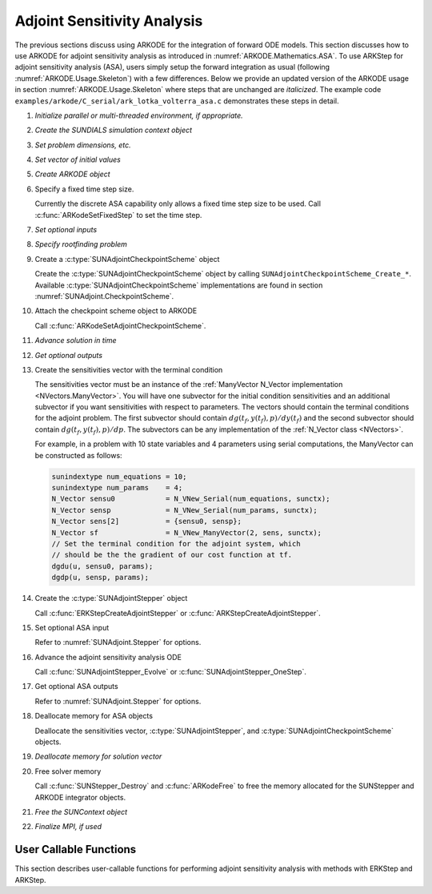 .. _ARKODE.Usage.ASA:

Adjoint Sensitivity Analysis
============================

.. versionadded:: x.y.z

The previous sections discuss using ARKODE for the integration of forward ODE models. This section
discusses how to use ARKODE for adjoint sensitivity analysis as introduced in
:numref:`ARKODE.Mathematics.ASA`. To use ARKStep for adjoint sensitivity analysis (ASA), users
simply setup the forward integration as usual (following :numref:`ARKODE.Usage.Skeleton`) with a few
differences. Below we provide an updated version of the ARKODE usage in section
:numref:`ARKODE.Usage.Skeleton` where steps that are unchanged are *italicized*. The example
code ``examples/arkode/C_serial/ark_lotka_volterra_asa.c`` demonstrates these steps in detail.

.. index:: Adjoint Sensitivity Analysis user main program

#. *Initialize parallel or multi-threaded environment, if appropriate.*

#. *Create the SUNDIALS simulation context object*

#. *Set problem dimensions, etc.*

#. *Set vector of initial values*

#. *Create ARKODE object*

#. Specify a fixed time step size.

   Currently the discrete ASA capability only allows a fixed time step size
   to be used. Call :c:func:`ARKodeSetFixedStep` to set the time step.

#. *Set optional inputs*

#. *Specify rootfinding problem*

#. Create a :c:type:`SUNAdjointCheckpointScheme` object

   Create the :c:type:`SUNAdjointCheckpointScheme` object by calling ``SUNAdjointCheckpointScheme_Create_*``.
   Available :c:type:`SUNAdjointCheckpointScheme` implementations are found in
   section :numref:`SUNAdjoint.CheckpointScheme`.

#. Attach the checkpoint scheme object to ARKODE

   Call :c:func:`ARKodeSetAdjointCheckpointScheme`.

#. *Advance solution in time*

#. *Get optional outputs*

#. Create the sensitivities vector with the terminal condition

   The sensitivities vector must be an instance of the :ref:`ManyVector N_Vector implementation <NVectors.ManyVector>`.
   You will have one subvector for the initial condition sensitivities and
   an additional subvector if you want sensitivities with respect to parameters. The vectors should
   contain the terminal conditions for the adjoint problem. The first subvector should contain
   :math:`dg(t_f,y(t_f),p)/dy(t_f)` and the second subvector should contain
   :math:`dg(t_f,y(t_f),p)/dp`.
   The subvectors can be any implementation of the :ref:`N_Vector class <NVectors>`.

   For example, in a problem with 10 state variables and 4 parameters using serial
   computations, the ManyVector can be constructed as follows:

   .. code-block:: C

      sunindextype num_equations = 10;
      sunindextype num_params    = 4;
      N_Vector sensu0            = N_VNew_Serial(num_equations, sunctx);
      N_Vector sensp             = N_VNew_Serial(num_params, sunctx);
      N_Vector sens[2]           = {sensu0, sensp};
      N_Vector sf                = N_VNew_ManyVector(2, sens, sunctx);
      // Set the terminal condition for the adjoint system, which
      // should be the the gradient of our cost function at tf.
      dgdu(u, sensu0, params);
      dgdp(u, sensp, params);

#. Create the :c:type:`SUNAdjointStepper` object

   Call :c:func:`ERKStepCreateAdjointStepper` or :c:func:`ARKStepCreateAdjointStepper`.

#. Set optional ASA input

   Refer to :numref:`SUNAdjoint.Stepper` for options.

#. Advance the adjoint sensitivity analysis ODE

   Call :c:func:`SUNAdjointStepper_Evolve` or :c:func:`SUNAdjointStepper_OneStep`.

#. Get optional ASA outputs

   Refer to :numref:`SUNAdjoint.Stepper` for options.

#. Deallocate memory for ASA objects

   Deallocate the sensitivities vector, :c:type:`SUNAdjointStepper`,
   and :c:type:`SUNAdjointCheckpointScheme` objects.

#. *Deallocate memory for solution vector*

#. Free solver memory

   Call :c:func:`SUNStepper_Destroy` and :c:func:`ARKodeFree` to free the memory
   allocated for the SUNStepper and ARKODE integrator objects.

#. *Free the SUNContext object*

#. *Finalize MPI, if used*



User Callable Functions
-----------------------

This section describes user-callable functions for performing
adjoint sensitivity analysis with methods with ERKStep and ARKStep.

.. c:function:: int ERKStepCreateAdjointStepper(void* arkode_mem, SUNAdjRhsFn f, sunrealtype tf, N_Vector sf, SUNContext sunctx, SUNAdjointStepper* adj_stepper_ptr)

   Creates a :c:type:`SUNAdjointStepper` object compatible with the provided ERKStep instance for
   integrating the adjoint sensitivity system :eq:`ARKODE_DISCRETE_ADJOINT`.

   :param arkode_mem: a pointer to the ERKStep memory block.
   :param f: the adjoint right hand side function which implements
             :math:`\Lambda = f_y^*(t, y, p) \lambda` and, if sensitivities
             with respect to parameters should be computed,
             :math:`\nu = f_p^*(t, y, p) \lambda`.
   :param tf: the terminal time for the adjoint sensitivity system.
   :param sf: the sensitivity vector holding the adjoint system terminal
              condition. This must be an :ref:`NVECTOR_MANYVECTOR
              <NVectors.ManyVector>` instance. The first subvector must be
              :math:`g^*_y(t_f, y(t_f), p) \in \mathbb{R}^N`. If sensitivities
              to parameters should be computed, then the second subvector must
              be :math:`g^*_p(t_f, y(t_f), p) \in \mathbb{R}^{N_s}`, otherwise
              only one subvector should be provided.
   :param sunctx: the SUNDIALS simulation context object.
   :param adj_stepper_ptr: the newly created :c:type:`SUNAdjointStepper` object.

   :retval ARK_SUCCESS: if successful.
   :retval ARK_MEM_FAIL: if a memory allocation failed.
   :retval ARK_ILL_INPUT: if an argument has an illegal value.

   .. versionadded:: x.y.z

   .. note::

      Currently fixed time steps must be used.
      Furthermore, the explicit stability function, inequality constraints, and relaxation
      features are not yet compatible as they require adaptive time steps.


.. c:function:: int ARKStepCreateAdjointStepper(void* arkode_mem, SUNAdjRhsFn fe, SUNAdjRhsFn fi, sunrealtype tf, N_Vector sf, SUNContext sunctx, SUNAdjointStepper* adj_stepper_ptr)

   Creates a :c:type:`SUNAdjointStepper` object compatible with the provided ARKStep instance for
   integrating the adjoint sensitivity system :eq:`ARKODE_DISCRETE_ADJOINT`.

   :param arkode_mem: a pointer to the ARKStep memory block.
   :param fe: the adjoint right hand side function which implements
              :math:`\Lambda = f_y^{E,*}(t, y, p) \lambda` and, if sensitivities
              with respect to parameters should be computed,
              :math:`\nu = f_p^*(t, y, p) \lambda`.
   :param fi: not yet support, the user should pass ``NULL``.
   :param tf: the terminal time for the adjoint sensitivity system.
   :param sf: the sensitivity vector holding the adjoint system terminal
              condition. This must be a :ref:`NVECTOR_MANYVECTOR
              <NVectors.ManyVector>` instance. The first subvector must be
              :math:`g^*_y(t_f, y(t_f), p) \in \mathbb{R}^N`. If sensitivities
              to parameters should be computed, then the second subvector must
              be :math:`g^*_p(t_f, y(t_f), p) \in \mathbb{R}^{N_s}`, otherwise
              only one subvector should be provided.
   :param sunctx: the SUNDIALS simulation context object.
   :param adj_stepper_ptr: the newly created :c:type:`SUNAdjointStepper` object.

   :retval ARK_SUCCESS: if successful.
   :retval ARK_MEM_FAIL: if a memory allocation failed.
   :retval ARK_ILL_INPUT: if an argument has an illegal value.

   .. versionadded:: x.y.z

   .. note::

      Currently only explicit methods with identity mass matrices are supported for ASA,
      and fixed time steps must be used.
      Furthermore, the explicit stability function, inequality constraints, and relaxation
      features are not yet compatible as they require adaptive time steps.
